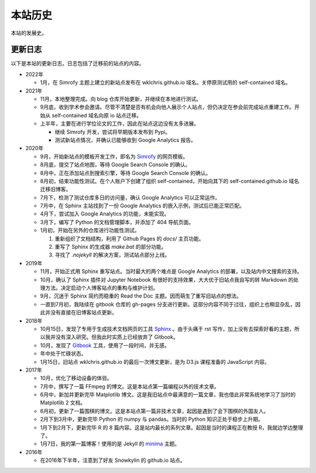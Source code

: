 本站历史
===========

本站的发展史。

更新日志
------------

以下是本站的更新日志。日志包括了迁移前的站点的内容。

* 2022年
  
  * 1月，在 Simrofy 主题上建立的新站点发布在 wklchris.github.io 域名。关停原测试用的 self-contained 域名。  

* 2021年
  
  * 11月，本地整理完成。向 blog 仓库开始更新，并继续在本地进行测试。
  * 9月底，收到学术参会邀请。尽管不清楚是否有机会向他人展示个人站点，但仍决定在参会前完成站点重建工作。开始从 self-contained 域名向原 io 站点迁移。
  * 上半年，主要在进行学位论文的工作，因此在站点这边没有太多进展。
    
    * 继续 Simrofy 开发，尝试将早期版本发布到 Pypi。
    * 测试新站点情况，并确认已能够收到 Google Analytics 报告。

* 2020年
  
  * 9月，开始新站点的模板开发工作，即名为 `Simrofy <https://github.com/wklchris/sphinx-simrofy-theme>`_ 的网页模板。
  * 8月底，提交了站点地图，等待 Google Search Console 的确认。
  * 8月中，正在添加站点到搜索引擎，等待 Google Search Console 的确认。
  * 8月初，结束功能性测试。在个人账户下创建了组织 self-contained，开始向其下的 self-contained.github.io 域名迁移旧博客。
  * 7月下，检测了测试仓库多日的访问量，确认 Google Analytics 可以正常运作。
  * 7月中，在 Sphinx 主站找到了一份 Google Analytics 的嵌入示例，测试后已能正常匹配。
  * 4月下，尝试加入 Google Analytics 的功能，未能实现。
  * 3月下，编写了 Python 的文档管理脚本，并添加了 404 导航页面。
  * 1月初，开始在另外的仓库进行功能性测试。

    1. 重新组织了文档结构，利用了 Github Pages 的 `docs/` 主页功能。
    2. 重写了 Sphinx 的生成器 `make.bat` 的部分功能。
    3. 寻找了 `.nojekyll` 的解决方案，测试站点部分上线。

* 2019年

  * 11月，开始正式用 Sphinx 重写站点。当时最大的两个难点是 Google Analytics 的部署，以及站内中文搜索的支持。
  * 10月，确认了 Sphinx 插件对 Jupyter Notebook 有很好的支持效果，大大优于旧站点我自写的转 Markdown 的处理方法。决定启动个人博客站点的重构与维护计划。
  * 9月，沉迷于 Sphinx 简约而稳重的 Read the Doc 主题。因而萌生了重写旧站点的想法。
  * 一直到7月初，我陆续在 gitbook 仓库的 gh-pages 分支进行更新。这部分内容不同于过往，组织上也稍显杂乱，因此并没有直接在旧博客站点更新。

* 2018年
  
  * 10月15日，发现了专用于生成技术文档网页的工具 `Sphinx <https://www.sphinx-doc.org>`_ 。由于头痛于 rst 写作，加上没有去探索好看的主题，所以我并没有深入研究。但我此时实质上已经放弃了 Gitbook。
  * 10月，发现了 `Gitbook <https://docs.gitbook.com/>`_ 工具，使用了一段时间，并无感。
  * 年中处于忙碌状态。
  * 1月15日，旧站点 wklchris.github.io 的最后一次博文更新，是为 D3.js 课程准备的 JavaScript 内容。

* 2017年

  * 10月，优化了移动设备的体验。
  * 7月中，撰写了一篇 FFmpeg 的博文。这是本站点第一篇编程以外的技术文章。
  * 6月中，新加并更新完毕 Matplotlib 博文。这是我旧站点中最满意的一篇文章，我也借此非常系统地学习了当时的 Matplotlib 2 文档。
  * 6月初，更新了一篇围棋的博文。这是本站点第一篇非技术文章，起因是遇到了会下围棋的外国友人。
  * 2月下到3月中，更新完毕 Python 的 numpy 与 pandas。当时的 Python 知识正处于稳步上升期。
  * 1月下到2月下，更新完毕 R 的 8 篇内容。这是站内最长的系列文章。起因是当时的课程正在教授 R，我就边学边整理了。
  * 1月7日，我的第一篇博客！使用的是 Jekyll 的 `minima <https://github.com/jekyll/minima>`_ 主题。

* 2016年

  * 在2016年下半年，注意到了好友 Snowkylin 的 github.io 站点。

